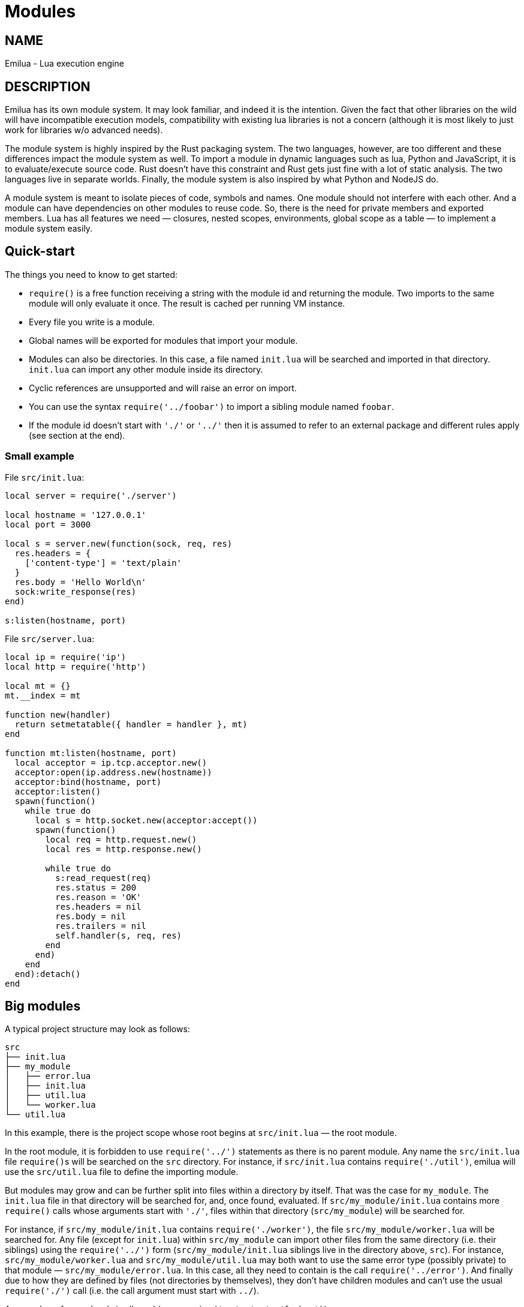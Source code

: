 = Modules

:_:

ifeval::[{doctype} == manpage]

== NAME

Emilua - Lua execution engine

== DESCRIPTION

endif::[]

Emilua has its own module system. It may look familiar, and indeed it is the
intention. Given the fact that other libraries on the wild will have
incompatible execution models, compatibility with existing lua libraries is not
a concern (although it is most likely to just work for libraries w/o advanced
needs).

The module system is highly inspired by the Rust packaging system. The two
languages, however, are too different and these differences impact the module
system as well. To import a module in dynamic languages such as lua, Python and
JavaScript, it is to evaluate/execute source code. Rust doesn't have this
constraint and Rust gets just fine with a lot of static analysis. The two
languages live in separate worlds. Finally, the module system is also inspired
by what Python and NodeJS do.

A module system is meant to isolate pieces of code, symbols and names. One
module should not interfere with each other. And a module can have dependencies
on other modules to reuse code. So, there is the need for private members and
exported members. Lua has all features we need — closures, nested scopes,
environments, global scope as a table — to implement a module system easily.

== Quick-start

The things you need to know to get started:

* `require()` is a free function receiving a string with the module id and
  returning the module. Two imports to the same module will only evaluate it
  once. The result is cached per running VM instance.
* Every file you write is a module.
* Global names will be exported for modules that import your module.
* Modules can also be directories. In this case, a file named `init.lua` will be
  searched and imported in that directory. `init.lua` can import any other
  module inside its directory.
* Cyclic references are unsupported and will raise an error on import.
* You can use the syntax `require('../foobar')` to import a sibling module named
  `foobar`.
* If the module id doesn't start with `'./'` or `'../'` then it is assumed to
  refer to an external package and different rules apply (see section at the
  end).

=== Small example

File `src/init.lua`:

[source,lua]
----
local server = require('./server')

local hostname = '127.0.0.1'
local port = 3000

local s = server.new(function(sock, req, res)
  res.headers = {
    ['content-type'] = 'text/plain'
  }
  res.body = 'Hello World\n'
  sock:write_response(res)
end)

s:listen(hostname, port)
----

File `src/server.lua`:

[source,lua]
----
local ip = require('ip')
local http = require('http')

local mt = {}
mt.__index = mt

function new(handler)
  return setmetatable({ handler = handler }, mt)
end

function mt:listen(hostname, port)
  local acceptor = ip.tcp.acceptor.new()
  acceptor:open(ip.address.new(hostname))
  acceptor:bind(hostname, port)
  acceptor:listen()
  spawn(function()
    while true do
      local s = http.socket.new(acceptor:accept())
      spawn(function()
        local req = http.request.new()
        local res = http.response.new()

        while true do
          s:read_request(req)
          res.status = 200
          res.reason = 'OK'
          res.headers = nil
          res.body = nil
          res.trailers = nil
          self.handler(s, req, res)
        end
      end)
    end
  end):detach()
end
----

== Big modules

A typical project structure may look as follows:

----
src
├── init.lua
├── my_module
│   ├── error.lua
│   ├── init.lua
│   ├── util.lua
│   └── worker.lua
└── util.lua
----

In this example, there is the project scope whose root begins at `src/init.lua`
— the root module.

In the root module, it is forbidden to use `require('../')` statements as there
is no parent module. Any name the `src/init.lua` file ``require()``s will be
searched on the `src` directory. For instance, if `src/init.lua` contains
`require('./util')`, emilua will use the `src/util.lua` file to define the
importing module.

But modules may grow and can be further split into files within a directory by
itself. That was the case for `my_module`. The `init.lua` file in that directory
will be searched for, and, once found, evaluated. If `src/my_module/init.lua`
contains more `require()` calls whose arguments start with `'./'`, files within
that directory (`src/my_module`) will be searched for.

For instance, if `src/my_module/init.lua` contains `require('./worker')`, the
file `src/my_module/worker.lua` will be searched for. Any file (except for
`init.lua`) within `src/my_module` can import other files from the same
directory (i.e. their siblings) using the `require('../')` form
(`src/my_module/init.lua` siblings live in the directory above, `src`). For
instance, `src/my_module/worker.lua` and `src/my_module/util.lua` may both want
to use the same error type (possibly private) to that module —
`src/my_module/error.lua`. In this case, all they need to contain is the call
`require('../error')`. And finally due to how they are defined by files (not
directories by themselves), they don't have children modules and can't use the
usual `require('./')` call (i.e. the call argument must start with `../`).

Any number of super levels is allowed (e.g. `require('../../../../foobar')`).

== External packages

If the module name to import doesn't begin with `'./'` nor `'../'` then it'll be
searched for outside of the project directory. The places Emilua will look for
are:

* Core modules (e.g. `'inbox'`).
* External packages.

Emilua looks for external packages by examining the following locations (in that
order):

. The `EMILUA_PATH` environment variable. That's a colon-separated
  list{_}footnote:[It's semicolon-separated on Windows.] of directories.
. The installation-dependent default (usually `$PREFIX/lib/emilua-$VERSION`).

== Misc

You might be interested in restricting the filenames of your modules to the set
discovered by Boost developers over the years:

* https://www.boost.org/development/requirements.html#Directory_structure
